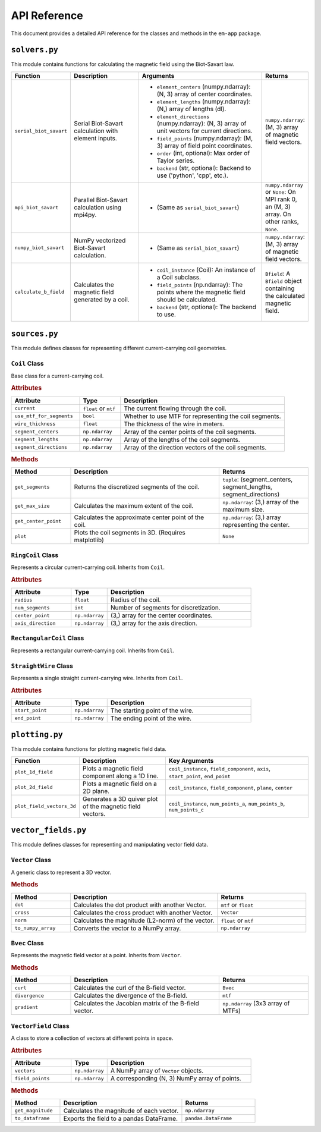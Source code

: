 .. _api_reference:

API Reference
=============

This document provides a detailed API reference for the classes and methods in the ``em-app`` package.

``solvers.py``
--------------

This module contains functions for calculating the magnetic field using the Biot-Savart law.

.. list-table::
   :widths: 15 25 45 15
   :header-rows: 1

   * - Function
     - Description
     - Arguments
     - Returns
   * - ``serial_biot_savart``
     - Serial Biot-Savart calculation with element inputs.
     - - ``element_centers`` (numpy.ndarray): (N, 3) array of center coordinates.
       - ``element_lengths`` (numpy.ndarray): (N,) array of lengths (dl).
       - ``element_directions`` (numpy.ndarray): (N, 3) array of unit vectors for current directions.
       - ``field_points`` (numpy.ndarray): (M, 3) array of field point coordinates.
       - ``order`` (int, optional): Max order of Taylor series.
       - ``backend`` (str, optional): Backend to use ('python', 'cpp', etc.).
     - ``numpy.ndarray``: (M, 3) array of magnetic field vectors.
   * - ``mpi_biot_savart``
     - Parallel Biot-Savart calculation using mpi4py.
     - - (Same as ``serial_biot_savart``)
     - ``numpy.ndarray`` or ``None``: On MPI rank 0, an (M, 3) array. On other ranks, ``None``.
   * - ``numpy_biot_savart``
     - NumPy vectorized Biot-Savart calculation.
     - - (Same as ``serial_biot_savart``)
     - ``numpy.ndarray``: (M, 3) array of magnetic field vectors.
   * - ``calculate_b_field``
     - Calculates the magnetic field generated by a coil.
     - - ``coil_instance`` (Coil): An instance of a Coil subclass.
       - ``field_points`` (np.ndarray): The points where the magnetic field should be calculated.
       - ``backend`` (str, optional): The backend to use.
     - ``Bfield``: A ``Bfield`` object containing the calculated magnetic field.

``sources.py``
--------------

This module defines classes for representing different current-carrying coil geometries.

``Coil`` Class
~~~~~~~~~~~~~~

Base class for a current-carrying coil.

.. rubric:: Attributes

.. list-table::
   :widths: 25 15 60
   :header-rows: 1

   * - Attribute
     - Type
     - Description
   * - ``current``
     - ``float`` or ``mtf``
     - The current flowing through the coil.
   * - ``use_mtf_for_segments``
     - ``bool``
     - Whether to use MTF for representing the coil segments.
   * - ``wire_thickness``
     - ``float``
     - The thickness of the wire in meters.
   * - ``segment_centers``
     - ``np.ndarray``
     - Array of the center points of the coil segments.
   * - ``segment_lengths``
     - ``np.ndarray``
     - Array of the lengths of the coil segments.
   * - ``segment_directions``
     - ``np.ndarray``
     - Array of the direction vectors of the coil segments.

.. rubric:: Methods

.. list-table::
   :widths: 20 50 30
   :header-rows: 1

   * - Method
     - Description
     - Returns
   * - ``get_segments``
     - Returns the discretized segments of the coil.
     - ``tuple``: (segment_centers, segment_lengths, segment_directions)
   * - ``get_max_size``
     - Calculates the maximum extent of the coil.
     - ``np.ndarray``: (3,) array of the maximum size.
   * - ``get_center_point``
     - Calculates the approximate center point of the coil.
     - ``np.ndarray``: (3,) array representing the center.
   * - ``plot``
     - Plots the coil segments in 3D. (Requires matplotlib)
     - ``None``

``RingCoil`` Class
~~~~~~~~~~~~~~~~~~

Represents a circular current-carrying coil. Inherits from ``Coil``.

.. rubric:: Attributes

.. list-table::
   :widths: 25 15 60
   :header-rows: 1

   * - Attribute
     - Type
     - Description
   * - ``radius``
     - ``float``
     - Radius of the coil.
   * - ``num_segments``
     - ``int``
     - Number of segments for discretization.
   * - ``center_point``
     - ``np.ndarray``
     - (3,) array for the center coordinates.
   * - ``axis_direction``
     - ``np.ndarray``
     - (3,) array for the axis direction.

``RectangularCoil`` Class
~~~~~~~~~~~~~~~~~~~~~~~~~

Represents a rectangular current-carrying coil. Inherits from ``Coil``.

``StraightWire`` Class
~~~~~~~~~~~~~~~~~~~~~~

Represents a single straight current-carrying wire. Inherits from ``Coil``.

.. rubric:: Attributes

.. list-table::
   :widths: 25 15 60
   :header-rows: 1

   * - Attribute
     - Type
     - Description
   * - ``start_point``
     - ``np.ndarray``
     - The starting point of the wire.
   * - ``end_point``
     - ``np.ndarray``
     - The ending point of the wire.

``plotting.py``
---------------

This module contains functions for plotting magnetic field data.

.. list-table::
   :widths: 20 30 50
   :header-rows: 1

   * - Function
     - Description
     - Key Arguments
   * - ``plot_1d_field``
     - Plots a magnetic field component along a 1D line.
     - ``coil_instance``, ``field_component``, ``axis``, ``start_point``, ``end_point``
   * - ``plot_2d_field``
     - Plots a magnetic field on a 2D plane.
     - ``coil_instance``, ``field_component``, ``plane``, ``center``
   * - ``plot_field_vectors_3d``
     - Generates a 3D quiver plot of the magnetic field vectors.
     - ``coil_instance``, ``num_points_a``, ``num_points_b``, ``num_points_c``

``vector_fields.py``
--------------------

This module defines classes for representing and manipulating vector field data.

``Vector`` Class
~~~~~~~~~~~~~~~~

A generic class to represent a 3D vector.

.. rubric:: Methods

.. list-table::
   :widths: 20 50 30
   :header-rows: 1

   * - Method
     - Description
     - Returns
   * - ``dot``
     - Calculates the dot product with another Vector.
     - ``mtf`` or ``float``
   * - ``cross``
     - Calculates the cross product with another Vector.
     - ``Vector``
   * - ``norm``
     - Calculates the magnitude (L2-norm) of the vector.
     - ``float`` or ``mtf``
   * - ``to_numpy_array``
     - Converts the vector to a NumPy array.
     - ``np.ndarray``

``Bvec`` Class
~~~~~~~~~~~~~~

Represents the magnetic field vector at a point. Inherits from ``Vector``.

.. rubric:: Methods

.. list-table::
   :widths: 20 50 30
   :header-rows: 1

   * - Method
     - Description
     - Returns
   * - ``curl``
     - Calculates the curl of the B-field vector.
     - ``Bvec``
   * - ``divergence``
     - Calculates the divergence of the B-field.
     - ``mtf``
   * - ``gradient``
     - Calculates the Jacobian matrix of the B-field vector.
     - ``np.ndarray`` (3x3 array of MTFs)

``VectorField`` Class
~~~~~~~~~~~~~~~~~~~~~

A class to store a collection of vectors at different points in space.

.. rubric:: Attributes

.. list-table::
   :widths: 25 15 60
   :header-rows: 1

   * - Attribute
     - Type
     - Description
   * - ``vectors``
     - ``np.ndarray``
     - A NumPy array of ``Vector`` objects.
   * - ``field_points``
     - ``np.ndarray``
     - A corresponding (N, 3) NumPy array of points.

.. rubric:: Methods

.. list-table::
   :widths: 20 50 30
   :header-rows: 1

   * - Method
     - Description
     - Returns
   * - ``get_magnitude``
     - Calculates the magnitude of each vector.
     - ``np.ndarray``
   * - ``to_dataframe``
     - Exports the field to a pandas DataFrame.
     - ``pandas.DataFrame``